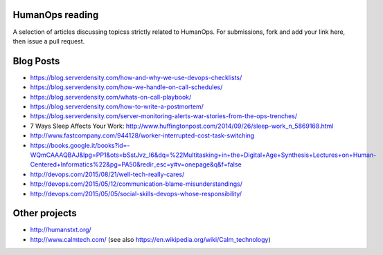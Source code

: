 HumanOps reading
================
A selection of articles discussing topicss strictly related to HumanOps.
For submissions, fork and add your link here, then issue a pull request.

Blog Posts
==========

- https://blog.serverdensity.com/how-and-why-we-use-devops-checklists/
- https://blog.serverdensity.com/how-we-handle-on-call-schedules/
- https://blog.serverdensity.com/whats-on-call-playbook/
- https://blog.serverdensity.com/how-to-write-a-postmortem/
- https://blog.serverdensity.com/server-monitoring-alerts-war-stories-from-the-ops-trenches/
- 7 Ways Sleep Affects Your Work: http://www.huffingtonpost.com/2014/09/26/sleep-work_n_5869168.html
- http://www.fastcompany.com/944128/worker-interrupted-cost-task-switching
- https://books.google.it/books?id=-WQmCAAAQBAJ&lpg=PP1&ots=bSstJvz_I6&dq=%22Multitasking+in+the+Digital+Age+Synthesis+Lectures+on+Human-Centered+Informatics%22&pg=PA50&redir_esc=y#v=onepage&q&f=false
- http://devops.com/2015/08/21/well-tech-really-cares/
- http://devops.com/2015/05/12/communication-blame-misunderstandings/
- http://devops.com/2015/05/05/social-skills-devops-whose-responsibility/

Other projects
==============

- http://humanstxt.org/
- http://www.calmtech.com/ (see also https://en.wikipedia.org/wiki/Calm_technology)

